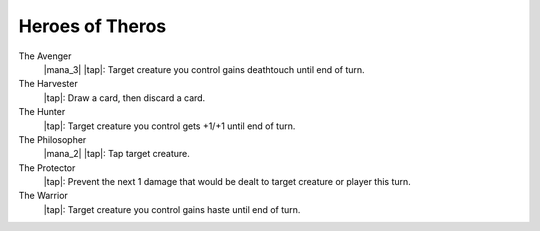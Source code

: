 .. Heroes of Theros
==================
 Heroes of Theros
==================

The Avenger
    |mana_3| |tap|: Target creature you control gains deathtouch until end of turn.
    
The Harvester
    |tap|: Draw a card, then discard a card.

The Hunter
    |tap|: Target creature you control gets +1/+1 until end of turn.
    
The Philosopher
    |mana_2| |tap|: Tap target creature.
    
The Protector
    |tap|: Prevent the next 1 damage that would be dealt to target creature or player this turn.
    
The Warrior
    |tap|: Target creature you control gains haste until end of turn.
